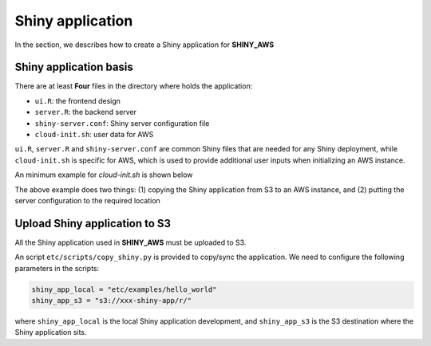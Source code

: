 Shiny application
=====

In the section, we describes how to create a Shiny application for **SHINY_AWS**

Shiny application basis
*************

There are at least **Four** files in the directory where holds the application:

- ``ui.R``: the frontend design
- ``server.R``: the backend server
- ``shiny-server.conf``: Shiny server configuration file
- ``cloud-init.sh``: user data for AWS

``ui.R``, ``server.R`` and ``shiny-server.conf`` are common Shiny files that are needed for any Shiny deployment, while ``cloud-init.sh`` is specific for AWS, which is used to provide additional user inputs when initializing an AWS instance.

An minimum example for `cloud-init.sh` is shown below

.. code-block:: bash
   #!/bin/bash
   sudo aws s3 cp s3://xxxx-shiny-app/r/hello_world/ /srv/shiny-server/app/hello_world --recursive
   sudo cp -rf /srv/shiny-server/app/hello_world/shiny-server.conf /etc/shiny-server

The above example does two things: (1) copying the Shiny application from S3 to an AWS instance, and (2) putting the server configuration to the required location

Upload Shiny application to S3
*************
All the Shiny application used in **SHINY_AWS** must be uploaded to S3. 

An script ``etc/scripts/copy_shiny.py`` is provided to copy/sync the application. We need to configure the following parameters in the scripts:

.. code-block:: bash

   shiny_app_local = "etc/examples/hello_world"
   shiny_app_s3 = "s3://xxx-shiny-app/r/"

where ``shiny_app_local`` is the local Shiny application development, and ``shiny_app_s3`` is the S3 destination where the Shiny application sits.